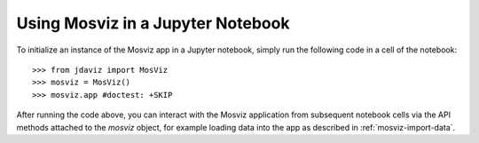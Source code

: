 .. _mosviz-notebook:

***********************************
Using Mosviz in a Jupyter Notebook 
***********************************

To initialize an instance of the Mosviz app in a Jupyter notebook, simply run
the following code in a cell of the notebook::

    >>> from jdaviz import MosViz
    >>> mosviz = MosViz()
    >>> mosviz.app #doctest: +SKIP

After running the code above, you can interact with the Mosviz application from 
subsequent notebook cells via the API methods attached to the `mosviz` object,
for example loading data into the app as described in :ref:`mosviz-import-data`.

